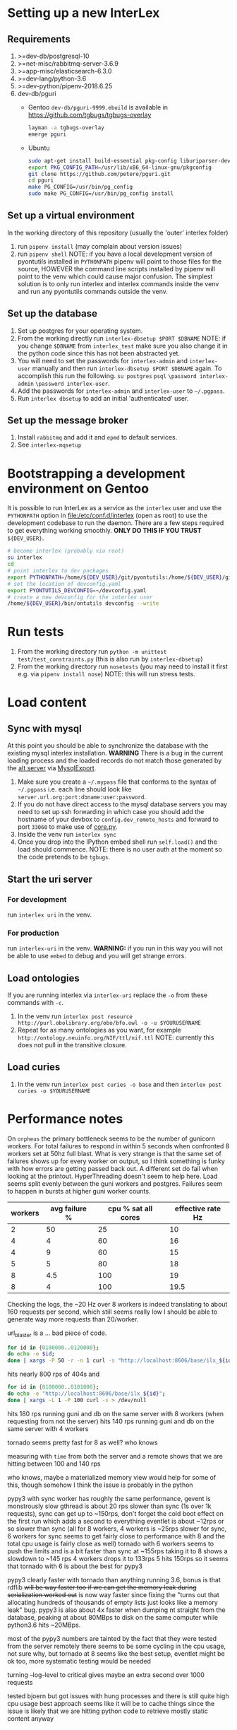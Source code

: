 * Setting up a new InterLex
** Requirements
   1. >=dev-db/postgresql-10
   2. >=net-misc/rabbitmq-server-3.6.9
   3. >=app-misc/elasticsearch-6.3.0
   4. >=dev-lang/python-3.6
   5. >=dev-python/pipenv-2018.6.25
   6. dev-db/pguri
      - Gentoo
        =dev-db/pguri-9999.ebuild= is available in [[https://github.com/tgbugs/tgbugs-overlay]]
        #+BEGIN_SRC bash
          layman -a tgbugs-overlay
          emerge pguri
        #+END_SRC
      - Ubuntu
        #+BEGIN_SRC bash
          sudo apt-get install build-essential pkg-config liburiparser-dev postgresql-server-dev-all
          export PKG_CONFIG_PATH=/usr/lib/x86_64-linux-gnu/pkgconfig
          git clone https://github.com/petere/pguri.git
          cd pguri
          make PG_CONFIG=/usr/bin/pg_config
          sudo make PG_CONFIG=/usr/bin/pg_config install
        #+END_SRC
** Set up a virtual environment
   In the working directory of this repository (usually the 'outer' interlex folder)
   1. run =pipenv install= (may complain about version issues)
   2. run =pipenv shell=
      NOTE: if you have a local development version of pyontutils installed
      in =PYTHONPATH= pipenv will point to those files for the source, HOWEVER
      the command line scripts installed by pipenv will point to the venv which
      could cause major confusion. The simplest solution is to only run interlex
      and interlex commands inside the venv and run any pyontutils commands outside
      the venv.
** Set up the database
   1. Set up postgres for your operating system.
   2. From the working directly run =interlex-dbsetup $PORT $DBNAME=
      NOTE: if you change =$DBNAME= from =interlex_test= make sure you also
      change it in the python code since this has not been abstracted yet.
   3. You will need to set the passwords for =interlex-admin= and =interlex-user= manually
      and then run =interlex-dbsetup $PORT $DBNAME= again. To accomplish this run the following.
      =su postgres= =psql= =\password interlex-admin= =\password interlex-user=.
   4. Add the passwords for =interlex-admin= and =interlex-user= to =~/.pgpass=.
   5. Run =interlex dbsetup= to add an initial 'authenticated' user.
** Set up the message broker
   1. Install =rabbitmq= and add it and =epmd= to default services.
   2. See =interlex-mqsetup=
* Bootstrapping a development environment on Gentoo
  It is possible to run InterLex as a service as the =interlex= user and
  use the =PYTHONPATH= option in [[file:/etc/conf.d/interlex]] (open as root)
  to use the development codebase to run the daemon. There are a few steps required
  to get everything working smoothly. *ONLY DO THIS IF YOU TRUST* =${DEV_USER}=.
  #+BEGIN_SRC bash
    # become interlex (probably via root)
    su interlex
    cd
    # point interlex to dev packages
    export PYTHONPATH=/home/${DEV_USER}/git/pyontutils:/home/${DEV_USER}/git/ontquery
    # set the location of devconfig.yaml
    export PYONTUTILS_DEVCONFIG=~/devconfig.yaml
    # create a new devconfig for the interlex user
    /home/${DEV_USER}/bin/ontutils devconfig --write
  #+END_SRC
* Run tests
  1. From the working directory run
     =python -m unittest test/test_constraints.py=
     (this is also run by =interlex-dbsetup=)
  2. From the working directory run =nosetests=
     (you may need to install it first e.g. via =pipenv install nose=)
     NOTE: this will run stress tests.
* Load content
** Sync with mysql
   At this point you should be able to synchronize the database with the existing mysql interlex installation.
   *WARNING* There is a bug in the current loading process and the loaded records do not match those generated by
   the [[./../interlex/alt.py][alt server]] via [[./../interlex/dump.py][MysqlExport]].
   1. Make sure you create a =~/.mypass= file that conforms to the syntax of =~/.pgpass=
      i.e. each line should look like =server.url.org:port:dbname:user:password=.
   2. If you do not have direct access to the mysql database servers you may need to
      set up ssh forwarding in which case you should add the hostname of your devbox
      to =config.dev_remote_hosts= and forward to port =33060= to make use of [[https://github.com/tgbugs/interlex/blob/b458901a9abd2e3e36cd102caaf8e5c321a0e874/interlex/core.py#L528][core.py]].
   3. Inside the venv run =interlex sync=
   4. Once you drop into the IPython embed shell run =self.load()= and the load should commence.
      NOTE: there is no user auth at the moment so the code pretends to be =tgbugs=.
** Start the uri server
*** For development
    run =interlex uri= in the venv.
*** For production
    run =interlex-uri= in the venv.
    *WARNING:* if you run in this way you will not be able to use =embed= to debug and you will
    get strange errors.
** Load ontologies
   If you are running interlex via =interlex-uri= replace the =-o= from these commands with =-c=.
   1. In the venv run =interlex post resource http://purl.obolibrary.org/obo/bfo.owl -o -u $YOURUSERNAME=
   2. Repeat for as many ontologies as you want, for example =http://ontology.neuinfo.org/NIF/ttl/nif.ttl=
      NOTE: currently this does not pull in the transitive closure.
** Load curies
   1. In the venv run =interlex post curies -o base= and then =interlex post curies -o $YOURUSERNAME=
* Performance notes
  On =orpheus= the primary bottleneck seems to be the number of gunicorn workers.
  For total failures to respond in within 5 seconds when confronted 8 workers
  set at 50hz full blast. What is very strange is that the same set of failures
  shows up for every worker on output, so I think something is funky with how
  errors are getting passed back out. A different set do fail when looking at the
  printout. HyperThreading doesn't seem to help here. Load seems split evenly between
  the guni workers and postgres. Failures seem to happen in bursts at higher guni worker
  counts.
  | workers | avg failure % | cpu % sat all cores | effective rate Hz |
  |---------+---------------+---------------------+-------------------|
  |       2 |            50 |                  25 |                10 |
  |       4 |             4 |                  60 |                16 |
  |       4 |             9 |                  60 |                15 |
  |       5 |             5 |                  80 |                18 |
  |       8 |           4.5 |                 100 |                19 |
  |       8 |             4 |                 100 |              19.5 |
  
  Checking the logs, the ~20 Hz over 8 workers is indeed translating to about
  160 requests per second, which still seems really low I should be able to generate
  way more requests than 20/worker.
  
  url_blaster is a ... bad piece of code.
  
  #+BEGIN_SRC bash
    for id in {0100000..0120000};
    do echo -e $id;
    done | xargs -P 50 -r -n 1 curl -s "http://localhost:8606/base/ilx_${id}" > /dev/null
  #+END_SRC
  
  hits nearly 800 rps of 404s and

  #+BEGIN_SRC bash
    for id in {0100000..0101000};
    do echo -e "http://localhost:8606/base/ilx_${id}";
    done | xargs -L 1 -P 100 curl -s > /dev/null
  #+END_SRC
  
  hits 180 rps running guni and db on the same server with 8 workers
  (when requesting from not the server)
  hits 140 rps running guni and db on the same server with 4 workers
  
  tornado seems pretty fast for 8 as well? who knows
  
  measuring with =time= from both the server and a remote shows that
  we are hitting between 100 and 140 rps

  who knows, maybe a materialized memory view would help for some of this,
  though somehow I think the issue is probably in the python
  
  pypy3 with sync worker has roughly the same performance, gevent is monstrously slow
  gthread is about 20 rps slower than sync (1s over 1k requests), sync can get up to
  ~150rps, don't forget the cold boot effect on the first run which adds a second to everything
  eventlet is about ~12rps or so slower than sync
  (all for 8 workers, 4 workers is ~25rps slower for sync, 6 workers for sync seems
  to get fairly close to performance with 8 and the total cpu usage is fairly close as well)
  tornado with 6 workers seems to push the limits and is a bit faster than sync at ~155rps
  taking it to 8 shows a slowdown to ~145 rps 4 workers drops it to 133rps 5 hits 150rps
  so it seems that tornado with 6 is about the best for pypy3
  
  pypy3 clearly faster with tornado than anything running 3.6, bonus is that rdflib +will
  be way faster too if we can get the memory leak during serialization worked out+ is now
  way faster since fixing the "turns out that allocating hundreds of thousands of empty
  lists just looks like a memory leak" bug. pypy3 is also about 4x faster when dumping nt
  straight from the database, peaking at about 80MBps to disk on the same computer while
  python3.6 hits ~20MBps.

  most of the pypy3 numbers are tainted by the fact that they were tested from the server
  remotely there seems to be some cycling in the cpu usage, not sure why, but tornado at 8
  seems like the best setup, eventlet might be ok too, more systematic testing would be needed

  turning --log-level to critical gives maybe an extra second over 1000 requests

  tested bjoern but got issues with hung processes and there is still quite high cpu usage
  best approach seems like it will be to cache things since the issue is likely that we
  are hitting python code to retrieve mostly static content anyway
